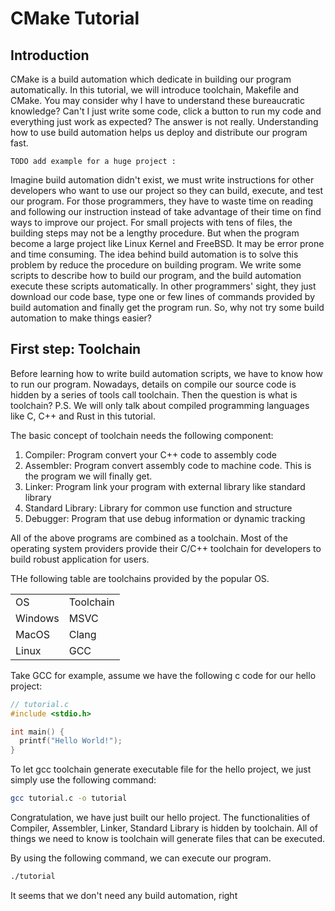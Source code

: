 :REVEAL_PROPERTIES:
#+REVEAL_ROOT: https://cdn.jsdelivr.net/npm/reveal.js
#+REVEAL_VERSION: 4
#+REVEAL_THEME: serif
:END:

* CMake Tutorial

** Introduction

CMake is a build automation which dedicate in building our program automatically. In this tutorial, we will introduce toolchain, Makefile and CMake. You may consider why I have to understand these bureaucratic knowledge? Can't I just write some code, click a button to run my code and everything just work as expected? The answer is not really. Understanding how to use build automation helps us deploy and distribute our program fast.

: TODO add example for a huge project :

Imagine build automation didn't exist, we must write instructions for other developers who want to use our project so they can build, execute, and test our program. For those programmers, they have to waste time on reading and following our instruction  instead of take advantage of their time on find ways to improve our project. For small projects with tens of files, the building steps may not be a lengthy procedure. But when the program become a large project like Linux Kernel and FreeBSD. It may be error prone and time consuming. The idea behind build automation is to solve this problem by reduce the procedure on building program. We write some scripts to describe how to build our program, and the build automation execute these scripts automatically. In other programmers' sight, they just download our code base, type one or few lines of commands provided by build automation and finally get the program run. So, why not try some build automation to make things easier?  


** First step: Toolchain

Before learning how to write build automation scripts, we have to know how to run our program. Nowadays, details on compile our source code is hidden by a series of tools call toolchain. Then the question is what is toolchain? P.S. We will only talk about compiled programming languages like C, C++ and Rust in this tutorial.  

The basic concept of toolchain needs the following component:

1) Compiler: Program convert your C++ code to assembly code  
2) Assembler: Program convert assembly code to machine code. This is the program we will finally get.  
3) Linker: Program link your program with external library like standard library  
4) Standard Library: Library for common use function and structure  
5) Debugger: Program that use debug information or dynamic tracking  

All of the above programs are combined as a toolchain. Most of the operating system providers provide their C/C++ toolchain for developers to build robust application for users.

THe following table are toolchains provided by the popular OS.

| OS      | Toolchain |
| Windows | MSVC      |
| MacOS   | Clang     |
| Linux   | GCC       |

Take GCC for example, assume we have the following c code for our hello project:

#+BEGIN_SRC c
  // tutorial.c
  #include <stdio.h>

  int main() {
    printf("Hello World!");
  }
#+END_SRC

To let gcc toolchain generate executable file for the hello project, we just simply use the following command:

#+BEGIN_SRC bash
  gcc tutorial.c -o tutorial
#+END_SRC

Congratulation, we have just built our hello project. The functionalities of Compiler, Assembler, Linker, Standard Library is hidden by toolchain. All of things we need to know is toolchain will generate files that can be executed.

By using the following command, we can execute our program.

#+BEGIN_SRC bash
  ./tutorial
#+END_SRC

It seems that we don't need any build automation, right
